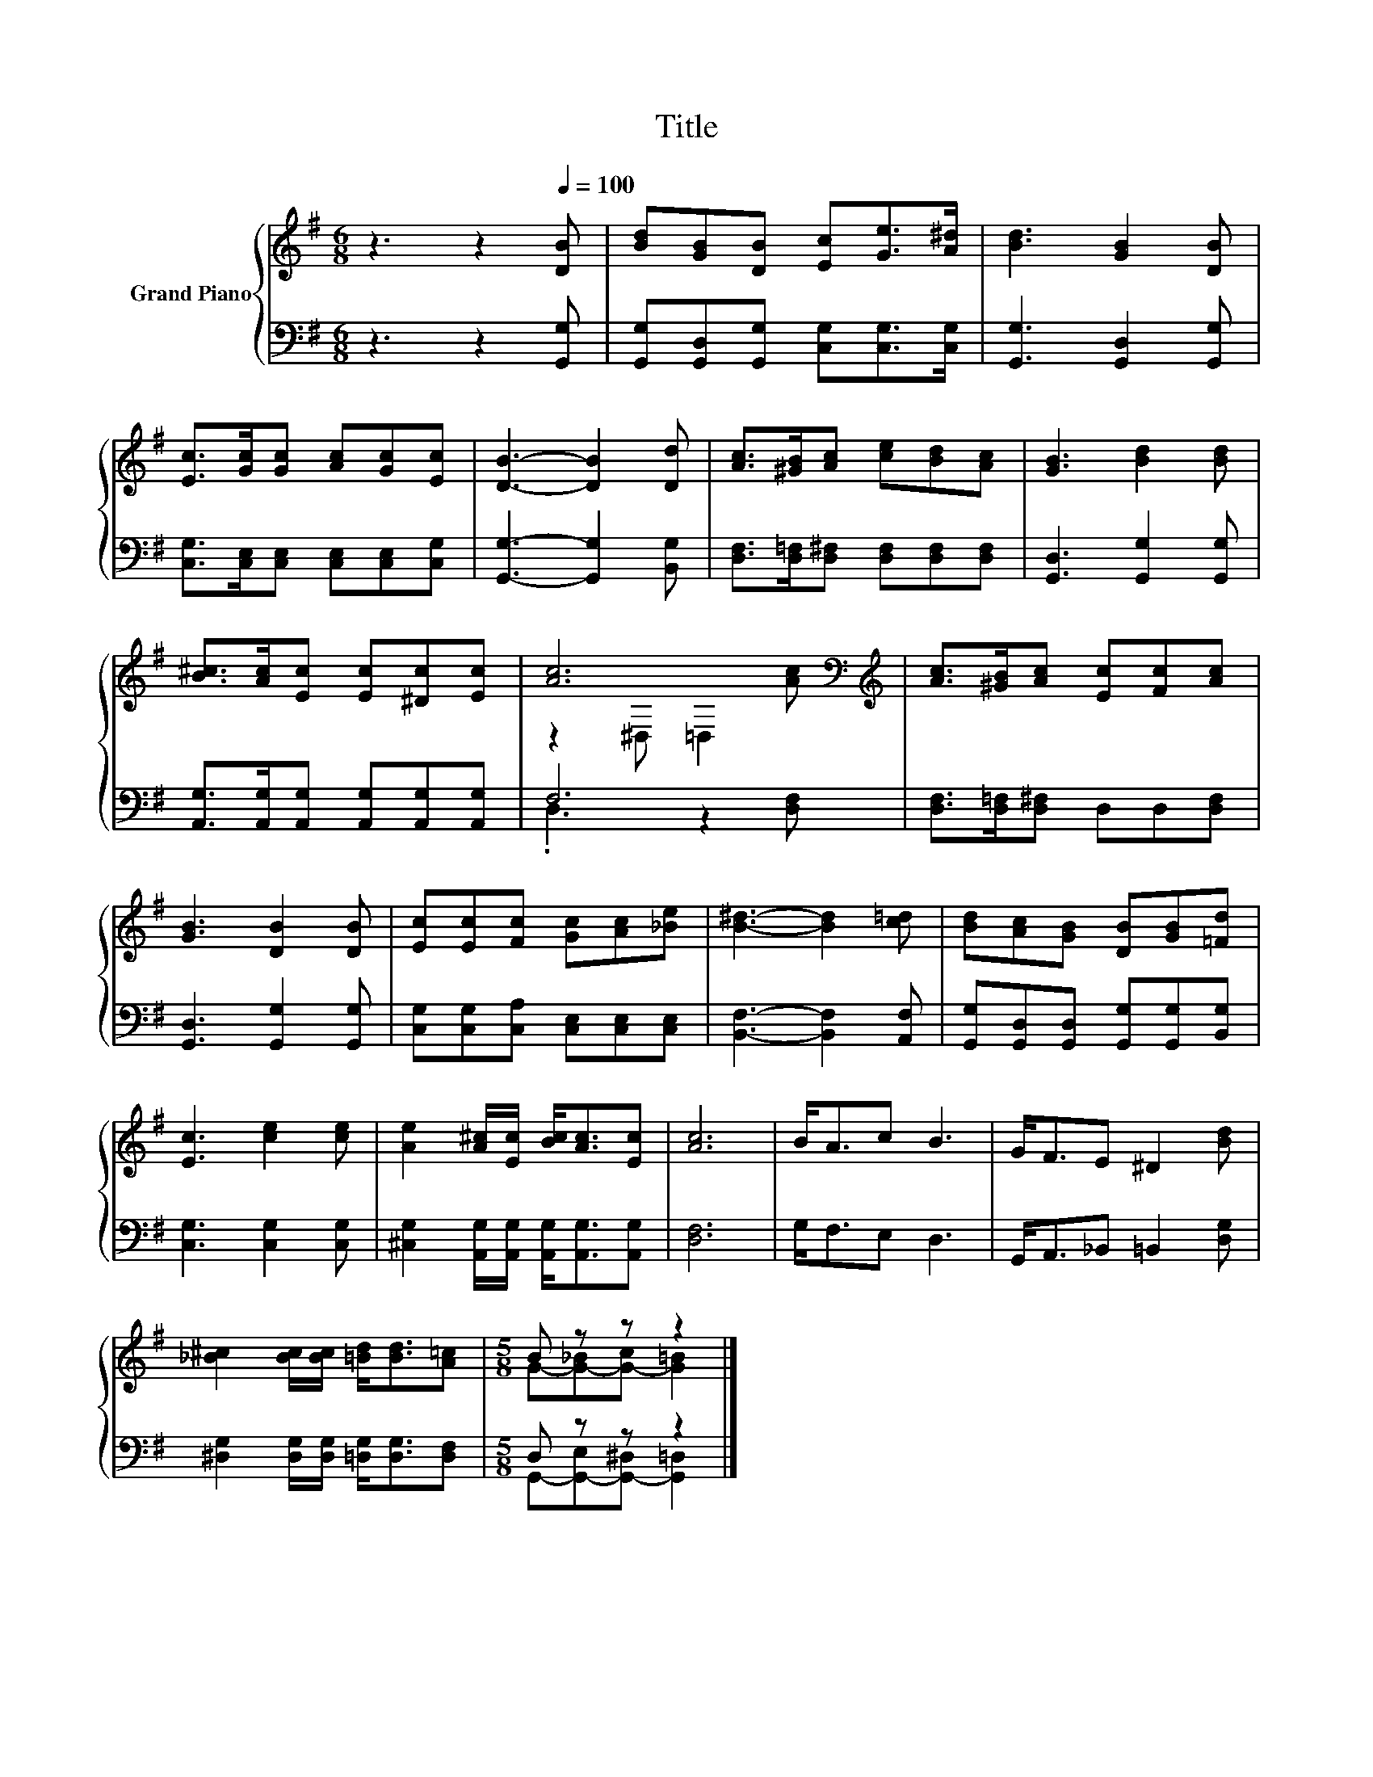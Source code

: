 X:1
T:Title
%%score { ( 1 3 ) | ( 2 4 ) }
L:1/8
M:6/8
K:G
V:1 treble nm="Grand Piano"
V:3 treble 
V:2 bass 
V:4 bass 
V:1
 z3 z2[Q:1/4=100] [DB] | [Bd][GB][DB] [Ec][Ge]>[A^d] | [Bd]3 [GB]2 [DB] | %3
 [Ec]>[Gc][Gc] [Ac][Gc][Ec] | [DB]3- [DB]2 [Dd] | [Ac]>[^GB][Ac] [ce][Bd][Ac] | [GB]3 [Bd]2 [Bd] | %7
 [B^c]>[Ac][Ec] [Ec][^Dc][Ec] | [Ac]6[K:bass][K:treble] | [Ac]>[^GB][Ac] [Ec][Fc][Ac] | %10
 [GB]3 [DB]2 [DB] | [Ec][Ec][Fc] [Gc][Ac][_Be] | [B^d]3- [Bd]2 [c=d] | [Bd][Ac][GB] [DB][GB][=Fd] | %14
 [Ec]3 [ce]2 [ce] | [Ae]2 [A^c]/[Ec]/ [Bc]<[Ac][Ec] | [Ac]6 | B<Ac B3 | G<FE ^D2 [Bd] | %19
 [_B^c]2 [Bc]/[Bc]/ [=Bd]<[Bd][A=c] |[M:5/8] B z z z2 |] %21
V:2
 z3 z2 [G,,G,] | [G,,G,][G,,D,][G,,G,] [C,G,][C,G,]>[C,G,] | [G,,G,]3 [G,,D,]2 [G,,G,] | %3
 [C,G,]>[C,E,][C,E,] [C,E,][C,E,][C,G,] | [G,,G,]3- [G,,G,]2 [B,,G,] | %5
 [D,F,]>[D,=F,][D,^F,] [D,F,][D,F,][D,F,] | [G,,D,]3 [G,,G,]2 [G,,G,] | %7
 [A,,G,]>[A,,G,][A,,G,] [A,,G,][A,,G,][A,,G,] | F,6 | [D,F,]>[D,=F,][D,^F,] D,D,[D,F,] | %10
 [G,,D,]3 [G,,G,]2 [G,,G,] | [C,G,][C,G,][C,A,] [C,E,][C,E,][C,E,] | [B,,F,]3- [B,,F,]2 [A,,F,] | %13
 [G,,G,][G,,D,][G,,D,] [G,,G,][G,,G,][B,,G,] | [C,G,]3 [C,G,]2 [C,G,] | %15
 [^C,G,]2 [A,,G,]/[A,,G,]/ [A,,G,]<[A,,G,][A,,G,] | [D,F,]6 | G,<F,E, D,3 | %18
 G,,<A,,_B,, =B,,2 [D,G,] | [^D,G,]2 [D,G,]/[D,G,]/ [=D,G,]<[D,G,][D,F,] |[M:5/8] D, z z z2 |] %21
V:3
 x6 | x6 | x6 | x6 | x6 | x6 | x6 | x6 | z2[K:bass] ^D, =D,2[K:treble] [Ac] | x6 | x6 | x6 | x6 | %13
 x6 | x6 | x6 | x6 | x6 | x6 | x6 |[M:5/8] G-[G-_B][G-c] [G=B]2 |] %21
V:4
 x6 | x6 | x6 | x6 | x6 | x6 | x6 | x6 | .D,3 z2 [D,F,] | x6 | x6 | x6 | x6 | x6 | x6 | x6 | x6 | %17
 x6 | x6 | x6 |[M:5/8] G,,-[G,,-E,][G,,-^D,] [G,,=D,]2 |] %21

